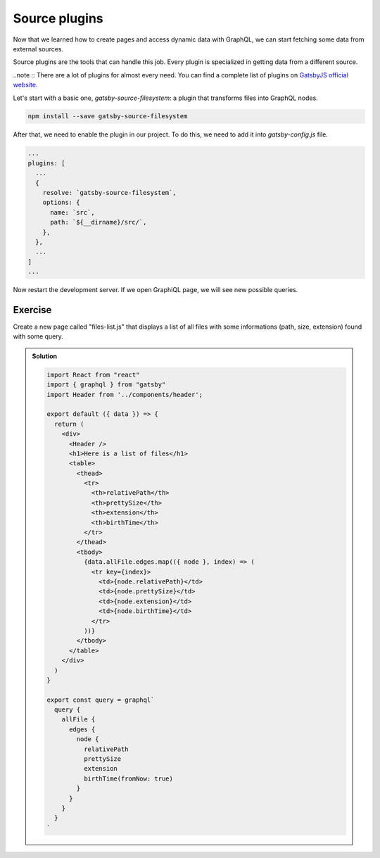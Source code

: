 Source plugins
==============

Now that we learned how to create pages and access dynamic data with GraphQL, we can start fetching some data from external sources.

Source plugins are the tools that can handle this job. Every plugin is specialized in getting data from a different source.

..note :: There are a lot of plugins for almost every need. You can find a complete list of plugins on `GatsbyJS official website <https://www.gatsbyjs.org/plugins/>`_.

Let's start with a basic one, `gatsby-source-filesystem`: a plugin that transforms files into GraphQL nodes.

.. code-block:: none
  
    npm install --save gatsby-source-filesystem

After that, we need to enable the plugin in our project. To do this, we need to add it into `gatsby-config.js` file.

.. code-block:: none

  ...
  plugins: [
    ...
    {
      resolve: `gatsby-source-filesystem`,
      options: {
        name: `src`,
        path: `${__dirname}/src/`,
      },
    },
    ...
  ]
  ...

Now restart the development server. If we open GraphiQL page, we will see new possible queries.

Exercise
++++++++

Create a new page called "files-list.js" that displays a list of all files with some informations (path, size, extension) found with some query.

..  admonition:: Solution
    :class: toggle

    .. code-block:: none

      import React from "react"
      import { graphql } from "gatsby"
      import Header from '../components/header';

      export default ({ data }) => {
        return (
          <div>
            <Header />
            <h1>Here is a list of files</h1>
            <table>
              <thead>
                <tr>
                  <th>relativePath</th>
                  <th>prettySize</th>
                  <th>extension</th>
                  <th>birthTime</th>
                </tr>
              </thead>
              <tbody>
                {data.allFile.edges.map(({ node }, index) => (
                  <tr key={index}>
                    <td>{node.relativePath}</td>
                    <td>{node.prettySize}</td>
                    <td>{node.extension}</td>
                    <td>{node.birthTime}</td>
                  </tr>
                ))}
              </tbody>
            </table>
          </div>
        )
      }

      export const query = graphql`
        query {
          allFile {
            edges {
              node {
                relativePath
                prettySize
                extension
                birthTime(fromNow: true)
              }
            }
          }
        }
      `